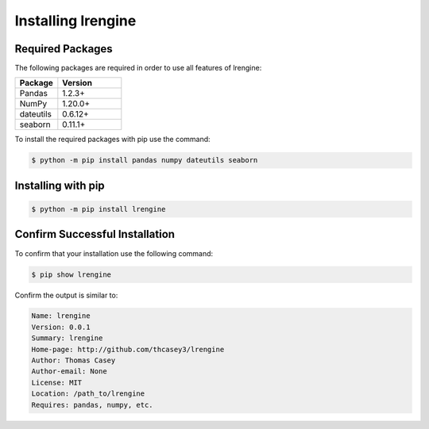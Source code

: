 .. |lrengineGitLink| raw:: html

   <a href="https://github.com/thcasey3/lrengine" target="_blank"> lrengine </a>


===================
Installing lrengine
===================

Required Packages
=================
The following packages are required in order to use all features of lrengine:

.. list-table::
   :widths: 40 60

   * - **Package**
     - **Version**
   * - Pandas
     - 1.2.3+
   * - NumPy
     - 1.20.0+
   * - dateutils
     - 0.6.12+
   * - seaborn
     - 0.11.1+


To install the required packages with pip use the command:

.. code-block:: bash

   $ python -m pip install pandas numpy dateutils seaborn


.. _installing:

Installing with pip
===================

.. code-block:: bash

   $ python -m pip install lrengine


Confirm Successful Installation
===============================
To confirm that your installation use the following command:

.. code-block:: bash

    $ pip show lrengine

Confirm the output is similar to:

.. code-block:: bash

    Name: lrengine
    Version: 0.0.1
    Summary: lrengine
    Home-page: http://github.com/thcasey3/lrengine
    Author: Thomas Casey
    Author-email: None
    License: MIT
    Location: /path_to/lrengine
    Requires: pandas, numpy, etc.

